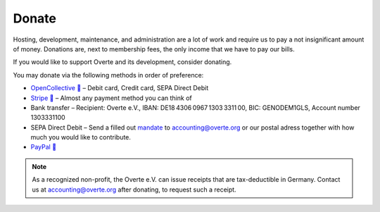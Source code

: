 ######
Donate
######

Hosting, development, maintenance, and administration are a lot of work and require us to pay a not insignificant amount of money.
Donations are, next to membership fees, the only income that we have to pay our bills.

If you would like to support Overte and its development, consider donating.

You may donate via the following methods in order of preference:

- `OpenCollective 🔗 <https://opencollective.com/overte>`_ – Debit card, Credit card, SEPA Direct Debit
- `Stripe 🔗 <https://donate.stripe.com/28o8xXbZC9uS7RecMM>`_ – Almost any payment method you can think of
- Bank transfer – Recipient: Overte e.V., IBAN: DE18 4306 0967 1303 3311 00, BIC: GENODEM1GLS, Account number 1303331100
- SEPA Direct Debit – Send a filled out `mandate <https://overte.org/_static/resources/SEPA_Basis_Lastschriftmandat_beschreibbar.pdf>`_ to accounting@overte.org or our postal adress together with how much you would like to contribute.
- `PayPal 🔗 <https://www.paypal.com/donate/?hosted_button_id=GJPDZP47RG34E>`_

.. note::
    As a recognized non-profit, the Overte e.V. can issue receipts that are tax-deductible in Germany. Contact us at accounting@overte.org after donating, to request such a receipt.
